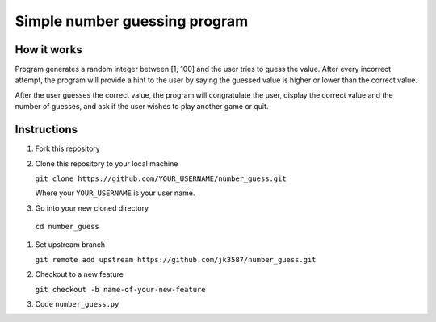 ==============================
Simple number guessing program
==============================

------------
How it works
------------
Program generates a random integer between [1, 100]
and the user tries to guess the value.
After every incorrect attempt, the program will
provide a hint to the user by saying the
guessed value is higher or lower than the correct value.

After the user guesses the correct value, the program
will congratulate the user, display the correct
value and the number of guesses, and ask if the user
wishes to play another game or quit.

------------
Instructions
------------

1. Fork this repository
2. Clone this repository to your local machine

   ``git clone https://github.com/YOUR_USERNAME/number_guess.git``

   Where your ``YOUR_USERNAME`` is your user name.

#. Go into your new cloned directory
  
  ``cd number_guess``

#. Set upstream branch

   ``git remote add upstream https://github.com/jk3587/number_guess.git``

#. Checkout to a new feature

   ``git checkout -b name-of-your-new-feature``

#. Code ``number_guess.py``
